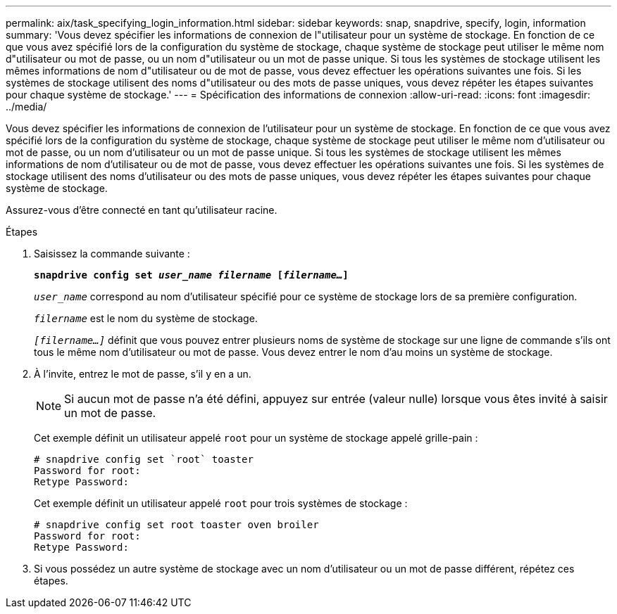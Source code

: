 ---
permalink: aix/task_specifying_login_information.html 
sidebar: sidebar 
keywords: snap, snapdrive, specify, login, information 
summary: 'Vous devez spécifier les informations de connexion de l"utilisateur pour un système de stockage. En fonction de ce que vous avez spécifié lors de la configuration du système de stockage, chaque système de stockage peut utiliser le même nom d"utilisateur ou mot de passe, ou un nom d"utilisateur ou un mot de passe unique. Si tous les systèmes de stockage utilisent les mêmes informations de nom d"utilisateur ou de mot de passe, vous devez effectuer les opérations suivantes une fois. Si les systèmes de stockage utilisent des noms d"utilisateur ou des mots de passe uniques, vous devez répéter les étapes suivantes pour chaque système de stockage.' 
---
= Spécification des informations de connexion
:allow-uri-read: 
:icons: font
:imagesdir: ../media/


[role="lead"]
Vous devez spécifier les informations de connexion de l'utilisateur pour un système de stockage. En fonction de ce que vous avez spécifié lors de la configuration du système de stockage, chaque système de stockage peut utiliser le même nom d'utilisateur ou mot de passe, ou un nom d'utilisateur ou un mot de passe unique. Si tous les systèmes de stockage utilisent les mêmes informations de nom d'utilisateur ou de mot de passe, vous devez effectuer les opérations suivantes une fois. Si les systèmes de stockage utilisent des noms d'utilisateur ou des mots de passe uniques, vous devez répéter les étapes suivantes pour chaque système de stockage.

Assurez-vous d'être connecté en tant qu'utilisateur racine.

.Étapes
. Saisissez la commande suivante :
+
`*snapdrive config set _user_name filername_ [_filername..._]*`

+
`_user_name_` correspond au nom d'utilisateur spécifié pour ce système de stockage lors de sa première configuration.

+
`_filername_` est le nom du système de stockage.

+
`_[filername...]_` définit que vous pouvez entrer plusieurs noms de système de stockage sur une ligne de commande s'ils ont tous le même nom d'utilisateur ou mot de passe. Vous devez entrer le nom d'au moins un système de stockage.

. À l'invite, entrez le mot de passe, s'il y en a un.
+

NOTE: Si aucun mot de passe n'a été défini, appuyez sur entrée (valeur nulle) lorsque vous êtes invité à saisir un mot de passe.

+
Cet exemple définit un utilisateur appelé `root` pour un système de stockage appelé grille-pain :

+
[listing]
----
# snapdrive config set `root` toaster
Password for root:
Retype Password:
----
+
Cet exemple définit un utilisateur appelé `root` pour trois systèmes de stockage :

+
[listing]
----
# snapdrive config set root toaster oven broiler
Password for root:
Retype Password:
----
. Si vous possédez un autre système de stockage avec un nom d'utilisateur ou un mot de passe différent, répétez ces étapes.

